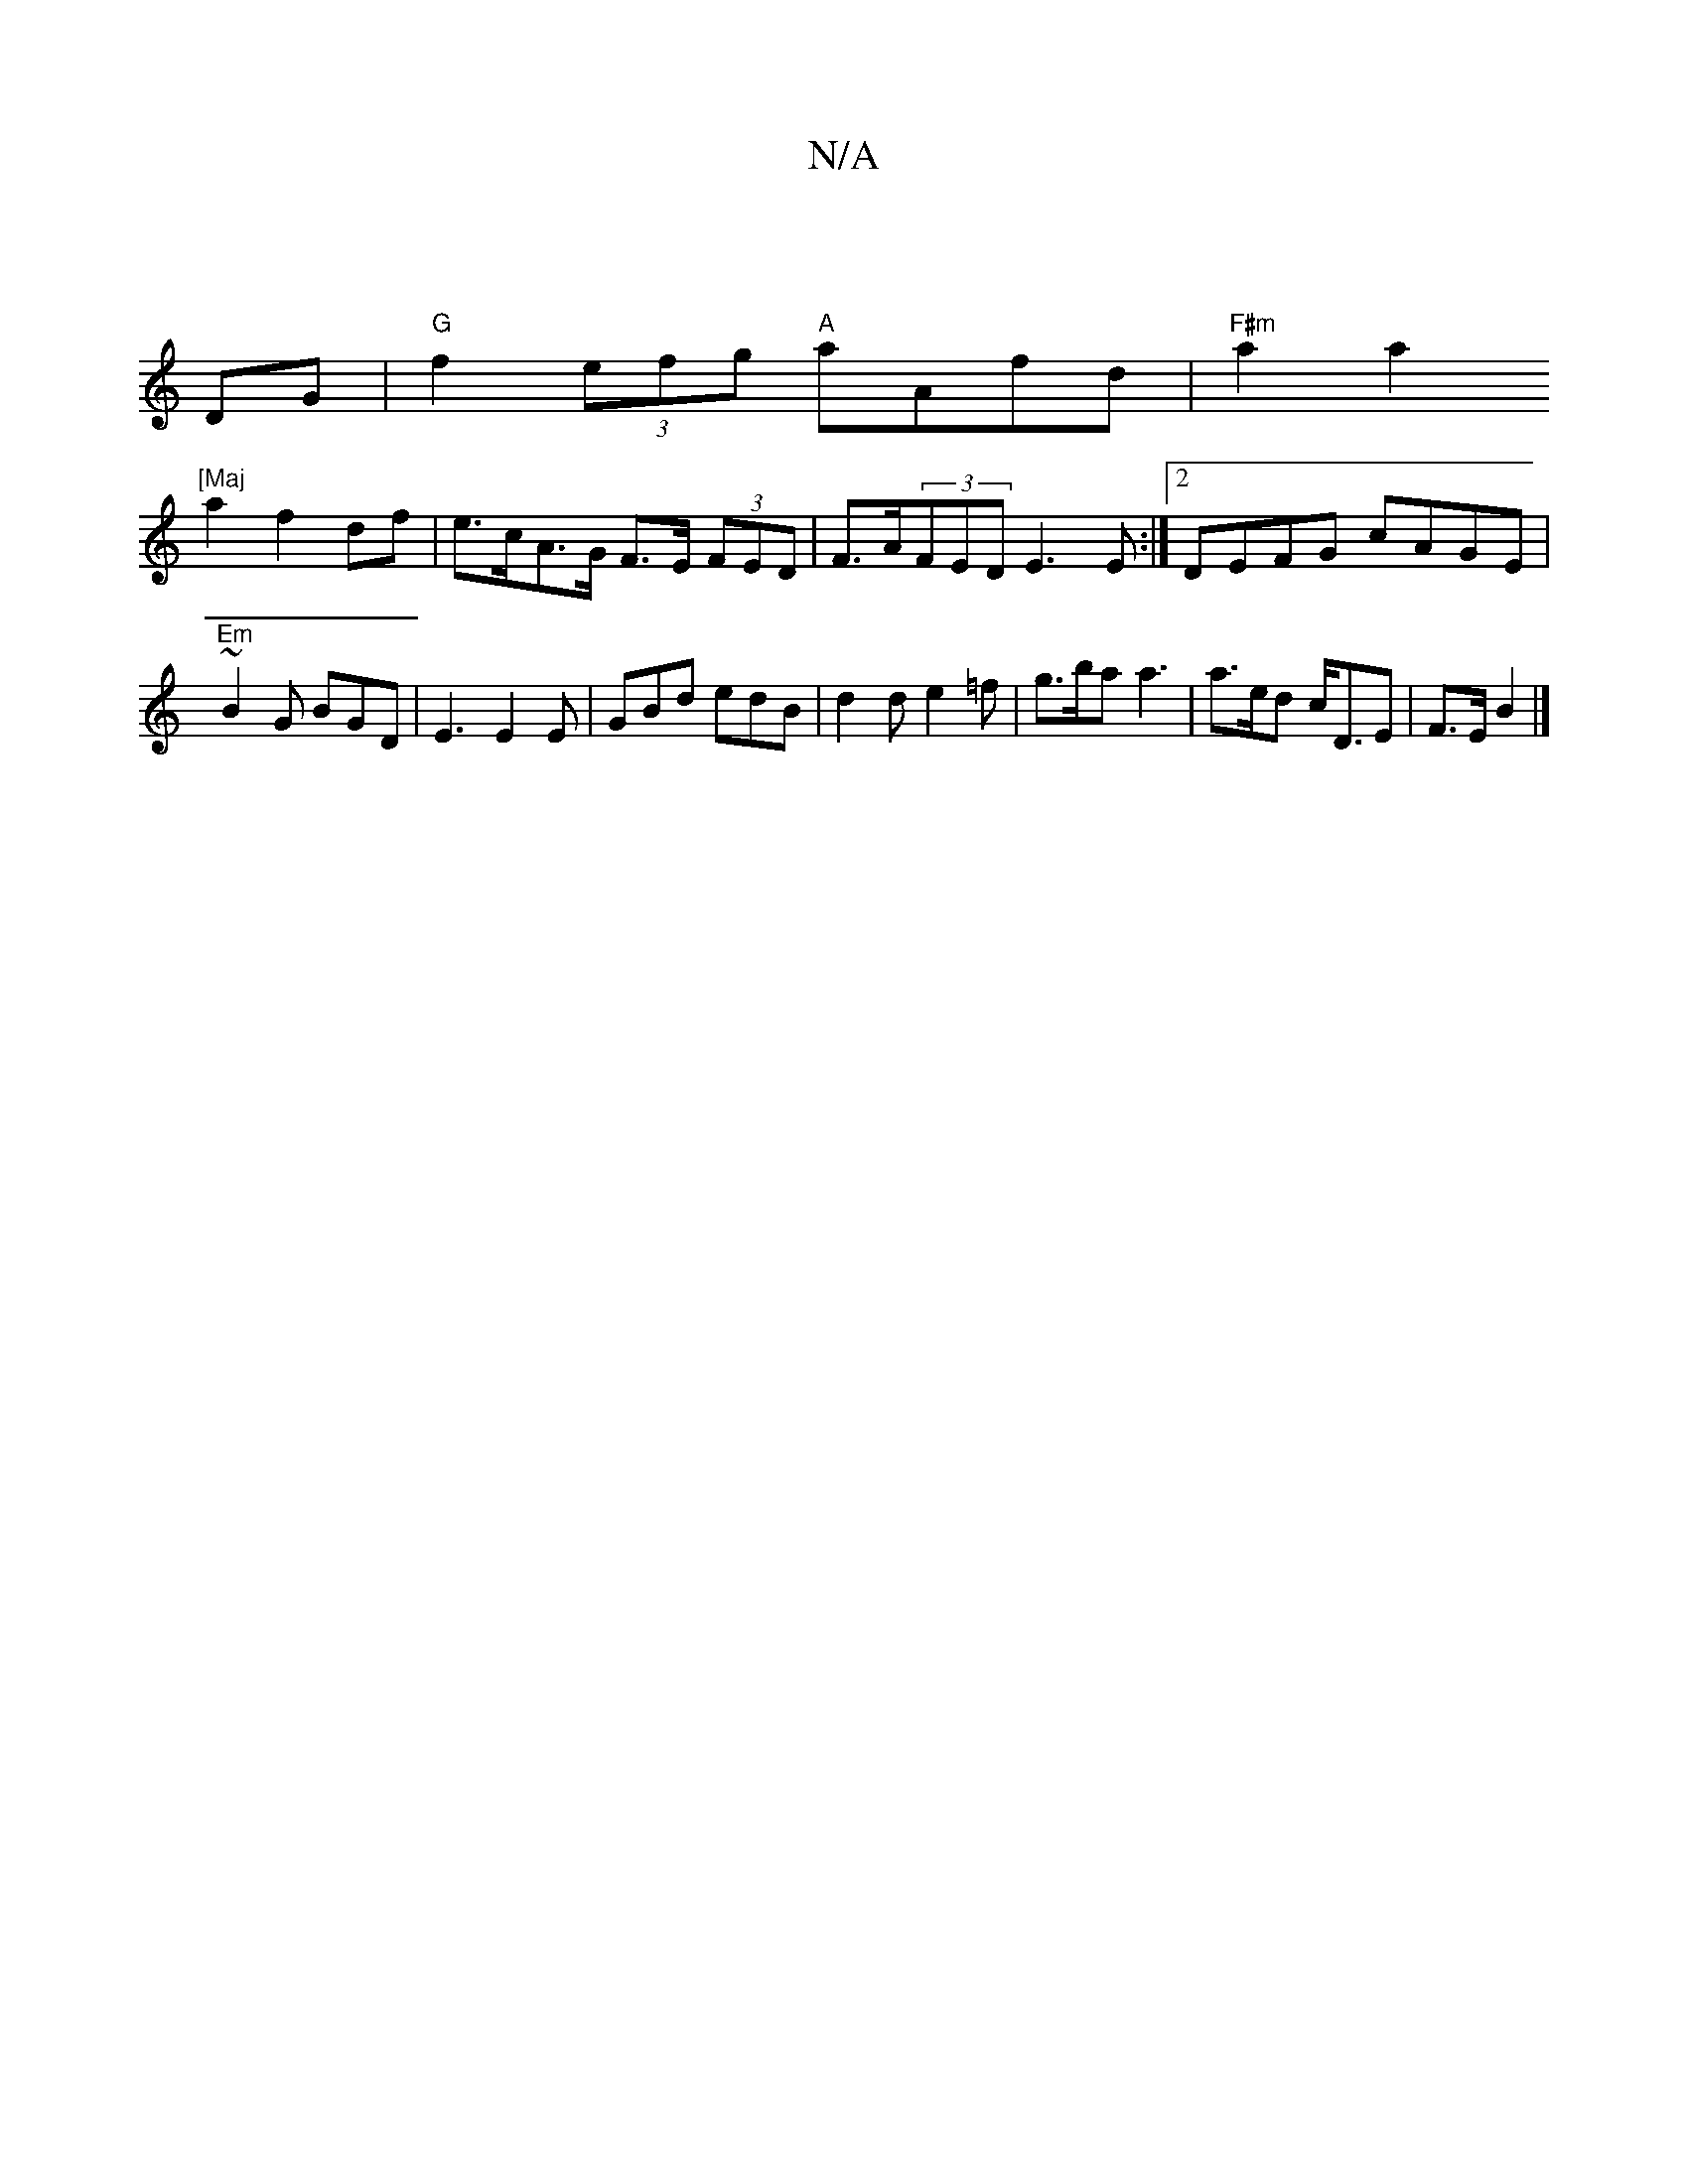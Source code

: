X:1
T:N/A
M:4/4
R:N/A
K:Cmajor
|
DG |"G"f2(3efg "A"aAfd | "F#m"a2 a2 ("[Maj
a2 f2 df | e>cA>G F>E (3FED | F>A(3FED E3 E:|2 DEFG cAGE | "Em"~B2G BGD | E3 E2 E | GBd edB | d2 d e2 =f | g>ba a3 | a>ed c<DE| F>E B2 |]

|:(d) d2 :|

|:A